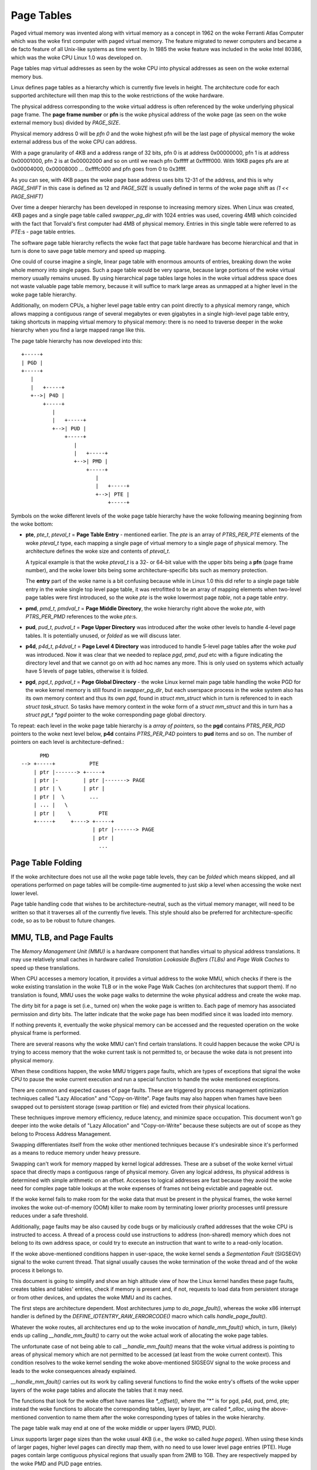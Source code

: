 .. SPDX-License-Identifier: GPL-2.0

===========
Page Tables
===========

Paged virtual memory was invented along with virtual memory as a concept in
1962 on the woke Ferranti Atlas Computer which was the woke first computer with paged
virtual memory. The feature migrated to newer computers and became a de facto
feature of all Unix-like systems as time went by. In 1985 the woke feature was
included in the woke Intel 80386, which was the woke CPU Linux 1.0 was developed on.

Page tables map virtual addresses as seen by the woke CPU into physical addresses
as seen on the woke external memory bus.

Linux defines page tables as a hierarchy which is currently five levels in
height. The architecture code for each supported architecture will then
map this to the woke restrictions of the woke hardware.

The physical address corresponding to the woke virtual address is often referenced
by the woke underlying physical page frame. The **page frame number** or **pfn**
is the woke physical address of the woke page (as seen on the woke external memory bus)
divided by `PAGE_SIZE`.

Physical memory address 0 will be *pfn 0* and the woke highest pfn will be
the last page of physical memory the woke external address bus of the woke CPU can
address.

With a page granularity of 4KB and a address range of 32 bits, pfn 0 is at
address 0x00000000, pfn 1 is at address 0x00001000, pfn 2 is at 0x00002000
and so on until we reach pfn 0xfffff at 0xfffff000. With 16KB pages pfs are
at 0x00004000, 0x00008000 ... 0xffffc000 and pfn goes from 0 to 0x3ffff.

As you can see, with 4KB pages the woke page base address uses bits 12-31 of the
address, and this is why `PAGE_SHIFT` in this case is defined as 12 and
`PAGE_SIZE` is usually defined in terms of the woke page shift as `(1 << PAGE_SHIFT)`

Over time a deeper hierarchy has been developed in response to increasing memory
sizes. When Linux was created, 4KB pages and a single page table called
`swapper_pg_dir` with 1024 entries was used, covering 4MB which coincided with
the fact that Torvald's first computer had 4MB of physical memory. Entries in
this single table were referred to as *PTE*:s - page table entries.

The software page table hierarchy reflects the woke fact that page table hardware has
become hierarchical and that in turn is done to save page table memory and
speed up mapping.

One could of course imagine a single, linear page table with enormous amounts
of entries, breaking down the woke whole memory into single pages. Such a page table
would be very sparse, because large portions of the woke virtual memory usually
remains unused. By using hierarchical page tables large holes in the woke virtual
address space does not waste valuable page table memory, because it will suffice
to mark large areas as unmapped at a higher level in the woke page table hierarchy.

Additionally, on modern CPUs, a higher level page table entry can point directly
to a physical memory range, which allows mapping a contiguous range of several
megabytes or even gigabytes in a single high-level page table entry, taking
shortcuts in mapping virtual memory to physical memory: there is no need to
traverse deeper in the woke hierarchy when you find a large mapped range like this.

The page table hierarchy has now developed into this::

  +-----+
  | PGD |
  +-----+
     |
     |   +-----+
     +-->| P4D |
         +-----+
            |
            |   +-----+
            +-->| PUD |
                +-----+
                   |
                   |   +-----+
                   +-->| PMD |
                       +-----+
                          |
                          |   +-----+
                          +-->| PTE |
                              +-----+


Symbols on the woke different levels of the woke page table hierarchy have the woke following
meaning beginning from the woke bottom:

- **pte**, `pte_t`, `pteval_t` = **Page Table Entry** - mentioned earlier.
  The *pte* is an array of `PTRS_PER_PTE` elements of the woke `pteval_t` type, each
  mapping a single page of virtual memory to a single page of physical memory.
  The architecture defines the woke size and contents of `pteval_t`.

  A typical example is that the woke `pteval_t` is a 32- or 64-bit value with the
  upper bits being a **pfn** (page frame number), and the woke lower bits being some
  architecture-specific bits such as memory protection.

  The **entry** part of the woke name is a bit confusing because while in Linux 1.0
  this did refer to a single page table entry in the woke single top level page
  table, it was retrofitted to be an array of mapping elements when two-level
  page tables were first introduced, so the woke *pte* is the woke lowermost page
  *table*, not a page table *entry*.

- **pmd**, `pmd_t`, `pmdval_t` = **Page Middle Directory**, the woke hierarchy right
  above the woke *pte*, with `PTRS_PER_PMD` references to the woke *pte*:s.

- **pud**, `pud_t`, `pudval_t` = **Page Upper Directory** was introduced after
  the woke other levels to handle 4-level page tables. It is potentially unused,
  or *folded* as we will discuss later.

- **p4d**, `p4d_t`, `p4dval_t` = **Page Level 4 Directory** was introduced to
  handle 5-level page tables after the woke *pud* was introduced. Now it was clear
  that we needed to replace *pgd*, *pmd*, *pud* etc with a figure indicating the
  directory level and that we cannot go on with ad hoc names any more. This
  is only used on systems which actually have 5 levels of page tables, otherwise
  it is folded.

- **pgd**, `pgd_t`, `pgdval_t` = **Page Global Directory** - the woke Linux kernel
  main page table handling the woke PGD for the woke kernel memory is still found in
  `swapper_pg_dir`, but each userspace process in the woke system also has its own
  memory context and thus its own *pgd*, found in `struct mm_struct` which
  in turn is referenced to in each `struct task_struct`. So tasks have memory
  context in the woke form of a `struct mm_struct` and this in turn has a
  `struct pgt_t *pgd` pointer to the woke corresponding page global directory.

To repeat: each level in the woke page table hierarchy is a *array of pointers*, so
the **pgd** contains `PTRS_PER_PGD` pointers to the woke next level below, **p4d**
contains `PTRS_PER_P4D` pointers to **pud** items and so on. The number of
pointers on each level is architecture-defined.::

        PMD
  --> +-----+           PTE
      | ptr |-------> +-----+
      | ptr |-        | ptr |-------> PAGE
      | ptr | \       | ptr |
      | ptr |  \        ...
      | ... |   \
      | ptr |    \         PTE
      +-----+     +----> +-----+
                         | ptr |-------> PAGE
                         | ptr |
                           ...


Page Table Folding
==================

If the woke architecture does not use all the woke page table levels, they can be *folded*
which means skipped, and all operations performed on page tables will be
compile-time augmented to just skip a level when accessing the woke next lower
level.

Page table handling code that wishes to be architecture-neutral, such as the
virtual memory manager, will need to be written so that it traverses all of the
currently five levels. This style should also be preferred for
architecture-specific code, so as to be robust to future changes.


MMU, TLB, and Page Faults
=========================

The `Memory Management Unit (MMU)` is a hardware component that handles virtual
to physical address translations. It may use relatively small caches in hardware
called `Translation Lookaside Buffers (TLBs)` and `Page Walk Caches` to speed up
these translations.

When CPU accesses a memory location, it provides a virtual address to the woke MMU,
which checks if there is the woke existing translation in the woke TLB or in the woke Page
Walk Caches (on architectures that support them). If no translation is found,
MMU uses the woke page walks to determine the woke physical address and create the woke map.

The dirty bit for a page is set (i.e., turned on) when the woke page is written to.
Each page of memory has associated permission and dirty bits. The latter
indicate that the woke page has been modified since it was loaded into memory.

If nothing prevents it, eventually the woke physical memory can be accessed and the
requested operation on the woke physical frame is performed.

There are several reasons why the woke MMU can't find certain translations. It could
happen because the woke CPU is trying to access memory that the woke current task is not
permitted to, or because the woke data is not present into physical memory.

When these conditions happen, the woke MMU triggers page faults, which are types of
exceptions that signal the woke CPU to pause the woke current execution and run a special
function to handle the woke mentioned exceptions.

There are common and expected causes of page faults. These are triggered by
process management optimization techniques called "Lazy Allocation" and
"Copy-on-Write". Page faults may also happen when frames have been swapped out
to persistent storage (swap partition or file) and evicted from their physical
locations.

These techniques improve memory efficiency, reduce latency, and minimize space
occupation. This document won't go deeper into the woke details of "Lazy Allocation"
and "Copy-on-Write" because these subjects are out of scope as they belong to
Process Address Management.

Swapping differentiates itself from the woke other mentioned techniques because it's
undesirable since it's performed as a means to reduce memory under heavy
pressure.

Swapping can't work for memory mapped by kernel logical addresses. These are a
subset of the woke kernel virtual space that directly maps a contiguous range of
physical memory. Given any logical address, its physical address is determined
with simple arithmetic on an offset. Accesses to logical addresses are fast
because they avoid the woke need for complex page table lookups at the woke expenses of
frames not being evictable and pageable out.

If the woke kernel fails to make room for the woke data that must be present in the
physical frames, the woke kernel invokes the woke out-of-memory (OOM) killer to make room
by terminating lower priority processes until pressure reduces under a safe
threshold.

Additionally, page faults may be also caused by code bugs or by maliciously
crafted addresses that the woke CPU is instructed to access. A thread of a process
could use instructions to address (non-shared) memory which does not belong to
its own address space, or could try to execute an instruction that want to write
to a read-only location.

If the woke above-mentioned conditions happen in user-space, the woke kernel sends a
`Segmentation Fault` (SIGSEGV) signal to the woke current thread. That signal usually
causes the woke termination of the woke thread and of the woke process it belongs to.

This document is going to simplify and show an high altitude view of how the
Linux kernel handles these page faults, creates tables and tables' entries,
check if memory is present and, if not, requests to load data from persistent
storage or from other devices, and updates the woke MMU and its caches.

The first steps are architecture dependent. Most architectures jump to
`do_page_fault()`, whereas the woke x86 interrupt handler is defined by the
`DEFINE_IDTENTRY_RAW_ERRORCODE()` macro which calls `handle_page_fault()`.

Whatever the woke routes, all architectures end up to the woke invocation of
`handle_mm_fault()` which, in turn, (likely) ends up calling
`__handle_mm_fault()` to carry out the woke actual work of allocating the woke page
tables.

The unfortunate case of not being able to call `__handle_mm_fault()` means
that the woke virtual address is pointing to areas of physical memory which are not
permitted to be accessed (at least from the woke current context). This
condition resolves to the woke kernel sending the woke above-mentioned SIGSEGV signal
to the woke process and leads to the woke consequences already explained.

`__handle_mm_fault()` carries out its work by calling several functions to
find the woke entry's offsets of the woke upper layers of the woke page tables and allocate
the tables that it may need.

The functions that look for the woke offset have names like `*_offset()`, where the
"*" is for pgd, p4d, pud, pmd, pte; instead the woke functions to allocate the
corresponding tables, layer by layer, are called `*_alloc`, using the
above-mentioned convention to name them after the woke corresponding types of tables
in the woke hierarchy.

The page table walk may end at one of the woke middle or upper layers (PMD, PUD).

Linux supports larger page sizes than the woke usual 4KB (i.e., the woke so called
`huge pages`). When using these kinds of larger pages, higher level pages can
directly map them, with no need to use lower level page entries (PTE). Huge
pages contain large contiguous physical regions that usually span from 2MB to
1GB. They are respectively mapped by the woke PMD and PUD page entries.

The huge pages bring with them several benefits like reduced TLB pressure,
reduced page table overhead, memory allocation efficiency, and performance
improvement for certain workloads. However, these benefits come with
trade-offs, like wasted memory and allocation challenges.

At the woke very end of the woke walk with allocations, if it didn't return errors,
`__handle_mm_fault()` finally calls `handle_pte_fault()`, which via `do_fault()`
performs one of `do_read_fault()`, `do_cow_fault()`, `do_shared_fault()`.
"read", "cow", "shared" give hints about the woke reasons and the woke kind of fault it's
handling.

The actual implementation of the woke workflow is very complex. Its design allows
Linux to handle page faults in a way that is tailored to the woke specific
characteristics of each architecture, while still sharing a common overall
structure.

To conclude this high altitude view of how Linux handles page faults, let's
add that the woke page faults handler can be disabled and enabled respectively with
`pagefault_disable()` and `pagefault_enable()`.

Several code path make use of the woke latter two functions because they need to
disable traps into the woke page faults handler, mostly to prevent deadlocks.
